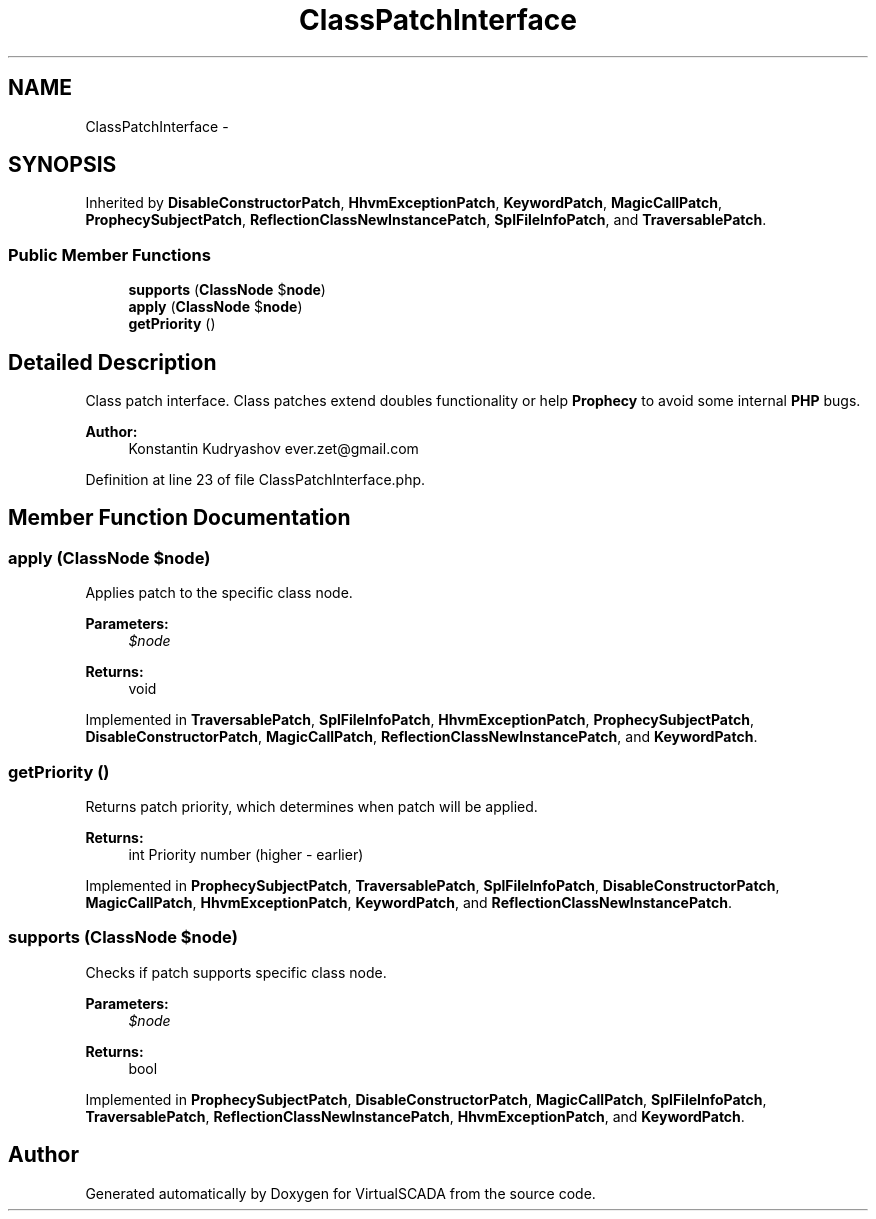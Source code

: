 .TH "ClassPatchInterface" 3 "Tue Apr 14 2015" "Version 1.0" "VirtualSCADA" \" -*- nroff -*-
.ad l
.nh
.SH NAME
ClassPatchInterface \- 
.SH SYNOPSIS
.br
.PP
.PP
Inherited by \fBDisableConstructorPatch\fP, \fBHhvmExceptionPatch\fP, \fBKeywordPatch\fP, \fBMagicCallPatch\fP, \fBProphecySubjectPatch\fP, \fBReflectionClassNewInstancePatch\fP, \fBSplFileInfoPatch\fP, and \fBTraversablePatch\fP\&.
.SS "Public Member Functions"

.in +1c
.ti -1c
.RI "\fBsupports\fP (\fBClassNode\fP $\fBnode\fP)"
.br
.ti -1c
.RI "\fBapply\fP (\fBClassNode\fP $\fBnode\fP)"
.br
.ti -1c
.RI "\fBgetPriority\fP ()"
.br
.in -1c
.SH "Detailed Description"
.PP 
Class patch interface\&. Class patches extend doubles functionality or help \fBProphecy\fP to avoid some internal \fBPHP\fP bugs\&.
.PP
\fBAuthor:\fP
.RS 4
Konstantin Kudryashov ever.zet@gmail.com 
.RE
.PP

.PP
Definition at line 23 of file ClassPatchInterface\&.php\&.
.SH "Member Function Documentation"
.PP 
.SS "apply (\fBClassNode\fP $node)"
Applies patch to the specific class node\&.
.PP
\fBParameters:\fP
.RS 4
\fI$node\fP 
.RE
.PP
\fBReturns:\fP
.RS 4
void 
.RE
.PP

.PP
Implemented in \fBTraversablePatch\fP, \fBSplFileInfoPatch\fP, \fBHhvmExceptionPatch\fP, \fBProphecySubjectPatch\fP, \fBDisableConstructorPatch\fP, \fBMagicCallPatch\fP, \fBReflectionClassNewInstancePatch\fP, and \fBKeywordPatch\fP\&.
.SS "getPriority ()"
Returns patch priority, which determines when patch will be applied\&.
.PP
\fBReturns:\fP
.RS 4
int Priority number (higher - earlier) 
.RE
.PP

.PP
Implemented in \fBProphecySubjectPatch\fP, \fBTraversablePatch\fP, \fBSplFileInfoPatch\fP, \fBDisableConstructorPatch\fP, \fBMagicCallPatch\fP, \fBHhvmExceptionPatch\fP, \fBKeywordPatch\fP, and \fBReflectionClassNewInstancePatch\fP\&.
.SS "supports (\fBClassNode\fP $node)"
Checks if patch supports specific class node\&.
.PP
\fBParameters:\fP
.RS 4
\fI$node\fP 
.RE
.PP
\fBReturns:\fP
.RS 4
bool 
.RE
.PP

.PP
Implemented in \fBProphecySubjectPatch\fP, \fBDisableConstructorPatch\fP, \fBMagicCallPatch\fP, \fBSplFileInfoPatch\fP, \fBTraversablePatch\fP, \fBReflectionClassNewInstancePatch\fP, \fBHhvmExceptionPatch\fP, and \fBKeywordPatch\fP\&.

.SH "Author"
.PP 
Generated automatically by Doxygen for VirtualSCADA from the source code\&.
